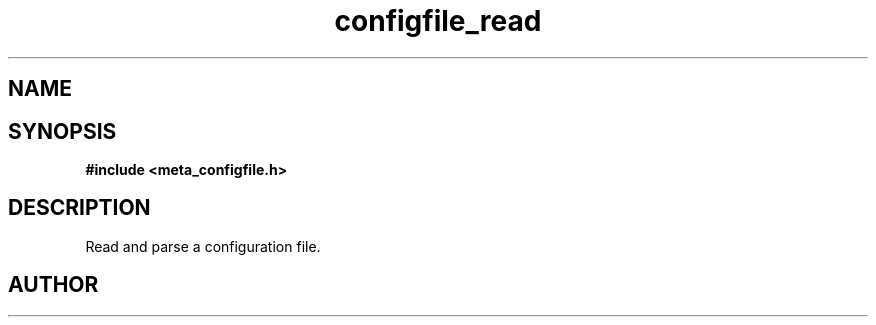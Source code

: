 .TH configfile_read 3 2016-01-30 "" "The Meta C Library"
.SH NAME
.Nm configfile_read
.Nd Read and parse a configuration file
.SH SYNOPSIS
.B #include <meta_configfile.h>
.Fo "configfile configfile_read"
.Fa "const char *path"
.Fc
.SH DESCRIPTION
Read and parse a configuration file.
.SH AUTHOR
.An B. Augestad, bjorn.augestad@gmail.com

